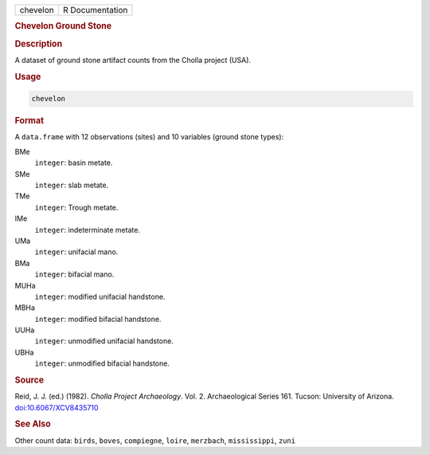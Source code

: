 .. container::

   .. container::

      ======== ===============
      chevelon R Documentation
      ======== ===============

      .. rubric:: Chevelon Ground Stone
         :name: chevelon-ground-stone

      .. rubric:: Description
         :name: description

      A dataset of ground stone artifact counts from the Cholla project
      (USA).

      .. rubric:: Usage
         :name: usage

      .. code:: R

         chevelon

      .. rubric:: Format
         :name: format

      A ``data.frame`` with 12 observations (sites) and 10 variables
      (ground stone types):

      BMe
         ``integer``: basin metate.

      SMe
         ``integer``: slab metate.

      TMe
         ``integer``: Trough metate.

      IMe
         ``integer``: indeterminate metate.

      UMa
         ``integer``: unifacial mano.

      BMa
         ``integer``: bifacial mano.

      MUHa
         ``integer``: modified unifacial handstone.

      MBHa
         ``integer``: modified bifacial handstone.

      UUHa
         ``integer``: unmodified unifacial handstone.

      UBHa
         ``integer``: unmodified bifacial handstone.

      .. rubric:: Source
         :name: source

      Reid, J. J. (ed.) (1982). *Cholla Project Archaeology*. Vol. 2.
      Archaeological Series 161. Tucson: University of Arizona.
      `doi:10.6067/XCV8435710 <https://doi.org/10.6067/XCV8435710>`__

      .. rubric:: See Also
         :name: see-also

      Other count data: ``birds``, ``boves``, ``compiegne``, ``loire``,
      ``merzbach``, ``mississippi``, ``zuni``
